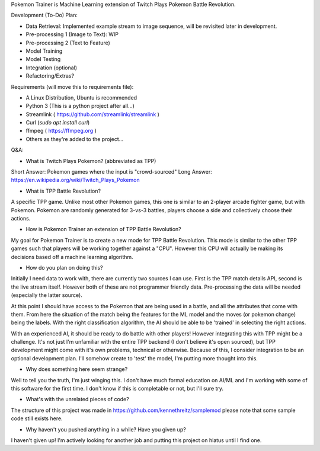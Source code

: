 Pokemon Trainer is Machine Learning extension of Twitch Plays Pokemon Battle Revolution.

Development (To-Do) Plan:

* Data Retrieval: Implemented example stream to image sequence, will be revisited later in development.

* Pre-processing 1 (Image to Text): WIP

* Pre-processing 2 (Text to Feature)

* Model Training

* Model Testing

* Integration (optional)

* Refactoring/Extras?

Requirements (will move this to requirements file):

* A Linux Distribution, Ubuntu is recommended

* Python 3 (This is a python project after all...)

* Streamlink ( https://github.com/streamlink/streamlink )

* Curl (`sudo apt install curl`)

* ffmpeg ( https://ffmpeg.org )

* Others as they're added to the project...


Q&A:

* What is Twitch Plays Pokemon? (abbreviated as TPP)

Short Answer: Pokemon games where the input is "crowd-sourced"
Long Answer: https://en.wikipedia.org/wiki/Twitch_Plays_Pokemon

* What is TPP Battle Revolution?

A specific TPP game. Unlike most other Pokemon games, this one is similar to an 2-player arcade fighter game,
but with Pokemon. Pokemon are randomly generated for 3-vs-3 battles, players choose a side and collectively
choose their actions.

* How is Pokemon Trainer an extension of TPP Battle Revolution?

My goal for Pokemon Trainer is to create a new mode for TPP Battle Revolution. This mode is similar to the other TPP
games such that players will be working together against a "CPU". However this CPU will actually be making its
decisions based off a machine learning algorithm.

* How do you plan on doing this?

Initially I need data to work with, there are currently two sources I can use. First is the TPP match details API,
second is the live stream itself. However both of these are not programmer friendly data. Pre-processing the data will
be needed (especially the latter source).

At this point I should have access to the Pokemon that are being used in a battle, and all the attributes that come
with them. From here the situation of the match being the features for the ML model and the moves (or pokemon change)
being the labels. With the right classification algorithm, the AI should be able to be 'trained' in selecting the
right actions.

With an experienced AI, it should be ready to do battle with other players! However integrating this with TPP might be
a challenge. It's not just I'm unfamiliar with the entire TPP backend (I don't believe it's open sourced), but TPP
development might come with it's own problems, technical or otherwise. Because of this, I consider integration to be
an optional development plan. I'll somehow create to 'test' the model, I'm putting more thought into this.

* Why does something here seem strange?

Well to tell you the truth, I'm just winging this. I don't have much formal education on AI/ML and I'm working with
some of this software for the first time. I don't know if this is completable or not, but I'll sure try.

* What's with the unrelated pieces of code?

The structure of this project was made in https://github.com/kennethreitz/samplemod please note that some sample
code still exists here.

* Why haven't you pushed anything in a while? Have you given up?

I haven't given up! I'm actively looking for another job and putting this project on hiatus until I find one. 
